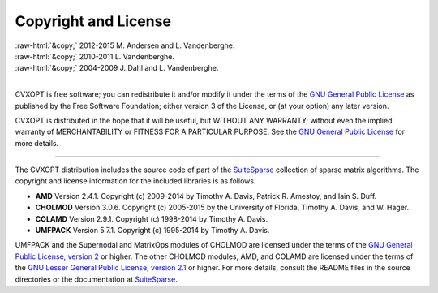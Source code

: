 .. role:: raw-html(raw)
    :format: html

*********************
Copyright and License
*********************

| :raw-html:`&copy;` 2012-2015 M. Andersen and L. Vandenberghe. 
| :raw-html:`&copy;` 2010-2011 L. Vandenberghe. 
| :raw-html:`&copy;` 2004-2009 J. Dahl and L. Vandenberghe. 
|

CVXOPT is free software; you can redistribute it and/or modify it under 
the terms of the 
`GNU General Public License <http://www.gnu.org/licenses/gpl-3.0.html>`_
as published by the Free Software Foundation; either version 3 of the 
License, or (at your option) any later version.

CVXOPT is distributed in the hope that it will be useful,
but WITHOUT ANY WARRANTY; without even the implied warranty of
MERCHANTABILITY or FITNESS FOR A PARTICULAR PURPOSE.  
See the
`GNU General Public License <http://www.gnu.org/licenses/gpl-3.0.html>`_
for more details. 

----


The CVXOPT distribution includes the source code of part of the 
`SuiteSparse <http://www.suitesparse.com>`_
collection of sparse matrix algorithms.  The copyright and license 
information for the included libraries is as follows.

* **AMD** Version 2.4.1.  Copyright (c) 2009-2014 by Timothy A.  Davis, 
  Patrick R.  Amestoy, and Iain S. Duff.  

* **CHOLMOD** Version 3.0.6.  Copyright (c) 2005-2015 by the
  University of Florida, Timothy A. Davis, and W. Hager.

* **COLAMD** Version 2.9.1.  Copyright (c) 1998-2014 by Timothy A. Davis.

* **UMFPACK** Version 5.7.1.  Copyright (c) 1995-2014 by Timothy A. Davis.

UMFPACK and the Supernodal and MatrixOps modules of CHOLMOD are licensed 
under the terms of the `GNU General Public License, version 2 
<http://www.gnu.org/licenses/old-licenses/gpl-2.0.html>`_ or higher.
The other CHOLMOD modules, AMD, and COLAMD are licensed under the terms of 
the `GNU Lesser General Public License, version 2.1 
<http://www.gnu.org/licenses/old-licenses/lgpl-2.1.html>`_ or higher.
For more details, consult the README files in the source directories or 
the documentation at `SuiteSparse <http://www.suitesparse.com>`_.

